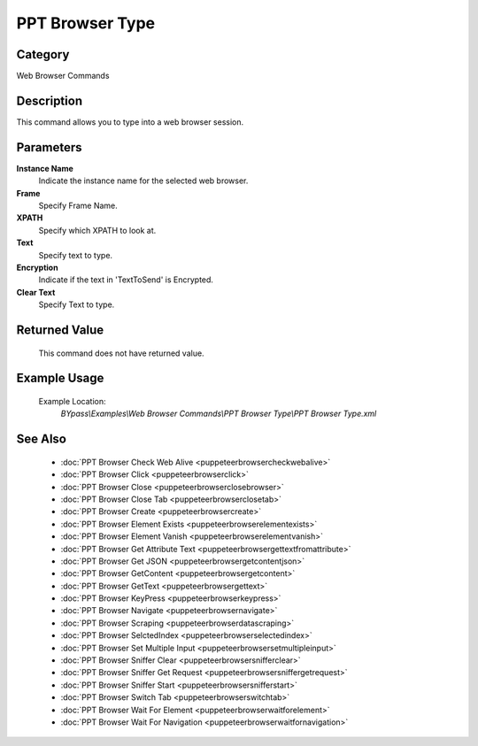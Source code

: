 PPT Browser Type
================

Category
--------
Web Browser Commands

Description
-----------

This command allows you to type into a web browser session.

Parameters
----------

**Instance Name**
	Indicate the instance name for the selected web browser.

**Frame**
	Specify Frame Name.

**XPATH**
	Specify which XPATH to look at.

**Text**
	Specify text to type.

**Encryption**
	Indicate if the text in 'TextToSend' is Encrypted.

**Clear Text**
	Specify Text to type.



Returned Value
--------------
	This command does not have returned value.

Example Usage
-------------

	Example Location:  
		`BYpass\\Examples\\Web Browser Commands\\PPT Browser Type\\PPT Browser Type.xml`

See Also
--------
	- :doc:`PPT Browser Check Web Alive <puppeteerbrowsercheckwebalive>`
	- :doc:`PPT Browser Click <puppeteerbrowserclick>`
	- :doc:`PPT Browser Close <puppeteerbrowserclosebrowser>`
	- :doc:`PPT Browser Close Tab <puppeteerbrowserclosetab>`
	- :doc:`PPT Browser Create <puppeteerbrowsercreate>`
	- :doc:`PPT Browser Element Exists <puppeteerbrowserelementexists>`
	- :doc:`PPT Browser Element Vanish <puppeteerbrowserelementvanish>`
	- :doc:`PPT Browser Get Attribute Text  <puppeteerbrowsergettextfromattribute>`
	- :doc:`PPT Browser Get JSON <puppeteerbrowsergetcontentjson>`
	- :doc:`PPT Browser GetContent <puppeteerbrowsergetcontent>`
	- :doc:`PPT Browser GetText <puppeteerbrowsergettext>`
	- :doc:`PPT Browser KeyPress <puppeteerbrowserkeypress>`
	- :doc:`PPT Browser Navigate <puppeteerbrowsernavigate>`
	- :doc:`PPT Browser Scraping <puppeteerbrowserdatascraping>`
	- :doc:`PPT Browser SelctedIndex <puppeteerbrowserselectedindex>`
	- :doc:`PPT Browser Set Multiple Input <puppeteerbrowsersetmultipleinput>`
	- :doc:`PPT Browser Sniffer Clear <puppeteerbrowsersnifferclear>`
	- :doc:`PPT Browser Sniffer Get Request <puppeteerbrowsersniffergetrequest>`
	- :doc:`PPT Browser Sniffer Start <puppeteerbrowsersnifferstart>`
	- :doc:`PPT Browser Switch Tab <puppeteerbrowserswitchtab>`
	- :doc:`PPT Browser Wait For Element <puppeteerbrowserwaitforelement>`
	- :doc:`PPT Browser Wait For Navigation <puppeteerbrowserwaitfornavigation>`

	

